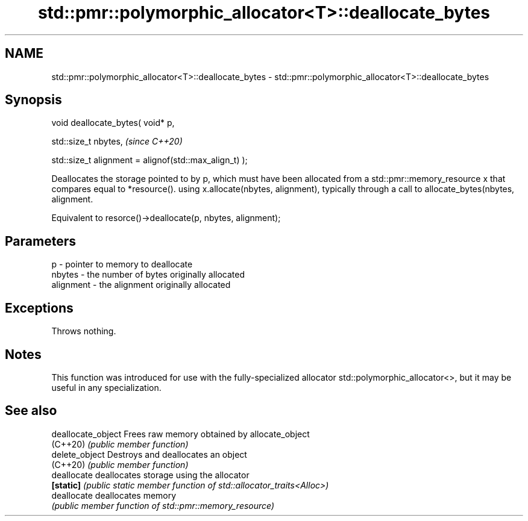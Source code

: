 .TH std::pmr::polymorphic_allocator<T>::deallocate_bytes 3 "2020.03.24" "http://cppreference.com" "C++ Standard Libary"
.SH NAME
std::pmr::polymorphic_allocator<T>::deallocate_bytes \- std::pmr::polymorphic_allocator<T>::deallocate_bytes

.SH Synopsis
   void deallocate_bytes( void* p,

   std::size_t nbytes,                                   \fI(since C++20)\fP

   std::size_t alignment = alignof(std::max_align_t) );

   Deallocates the storage pointed to by p, which must have been allocated from a std::pmr::memory_resource x that compares equal to *resource(). using x.allocate(nbytes, alignment), typically through a call to allocate_bytes(nbytes, alignment.

   Equivalent to resorce()->deallocate(p, nbytes, alignment);

.SH Parameters

   p         - pointer to memory to deallocate
   nbytes    - the number of bytes originally allocated
   alignment - the alignment originally allocated

.SH Exceptions

   Throws nothing.

.SH Notes

   This function was introduced for use with the fully-specialized allocator std::polymorphic_allocator<>, but it may be useful in any specialization.

.SH See also

   deallocate_object Frees raw memory obtained by allocate_object
   (C++20)           \fI(public member function)\fP
   delete_object     Destroys and deallocates an object
   (C++20)           \fI(public member function)\fP
   deallocate        deallocates storage using the allocator
   \fB[static]\fP          \fI(public static member function of std::allocator_traits<Alloc>)\fP
   deallocate        deallocates memory
                     \fI(public member function of std::pmr::memory_resource)\fP
